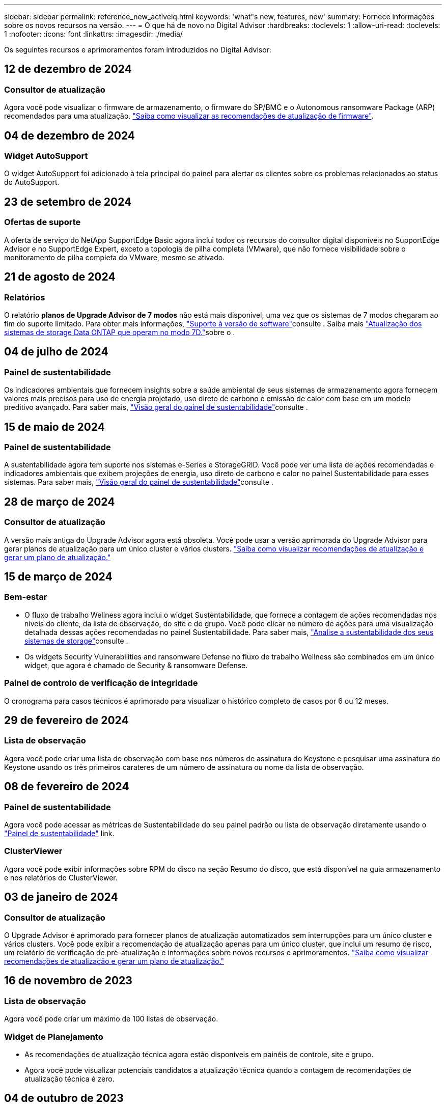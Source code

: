 ---
sidebar: sidebar 
permalink: reference_new_activeiq.html 
keywords: 'what"s new, features, new' 
summary: Fornece informações sobre os novos recursos na versão. 
---
= O que há de novo no Digital Advisor
:hardbreaks:
:toclevels: 1
:allow-uri-read: 
:toclevels: 1
:nofooter: 
:icons: font
:linkattrs: 
:imagesdir: ./media/


[role="lead"]
Os seguintes recursos e aprimoramentos foram introduzidos no Digital Advisor:



== 12 de dezembro de 2024



=== Consultor de atualização

Agora você pode visualizar o firmware de armazenamento, o firmware do SP/BMC e o Autonomous ransomware Package (ARP) recomendados para uma atualização. link:https://docs.netapp.com/us-en/active-iq/view-firmware-update-recommendations.html["Saiba como visualizar as recomendações de atualização de firmware"].



== 04 de dezembro de 2024



=== Widget AutoSupport

O widget AutoSupport foi adicionado à tela principal do painel para alertar os clientes sobre os problemas relacionados ao status do AutoSupport.



== 23 de setembro de 2024



=== Ofertas de suporte

A oferta de serviço do NetApp SupportEdge Basic agora inclui todos os recursos do consultor digital disponíveis no SupportEdge Advisor e no SupportEdge Expert, exceto a topologia de pilha completa (VMware), que não fornece visibilidade sobre o monitoramento de pilha completa do VMware, mesmo se ativado.



== 21 de agosto de 2024



=== Relatórios

O relatório *planos de Upgrade Advisor de 7 modos* não está mais disponível, uma vez que os sistemas de 7 modos chegaram ao fim do suporte limitado. Para obter mais informações, link:https://mysupport.netapp.com/site/info/version-support["Suporte à versão de software"^]consulte . Saiba mais link:https://docs.netapp.com/a/ontap/7-mode/8.2.1/Upgrade-And-Revert-Or-Downgrade-Guide-For-7-Mode.pdf["Atualização dos sistemas de storage Data ONTAP que operam no modo 7D."^]sobre o .



== 04 de julho de 2024



=== Painel de sustentabilidade

Os indicadores ambientais que fornecem insights sobre a saúde ambiental de seus sistemas de armazenamento agora fornecem valores mais precisos para uso de energia projetado, uso direto de carbono e emissão de calor com base em um modelo preditivo avançado. Para saber mais, link:https://docs.netapp.com/us-en/active-iq/BlueXP_sustainability_dashboard_overview.html["Visão geral do painel de sustentabilidade"]consulte .



== 15 de maio de 2024



=== Painel de sustentabilidade

A sustentabilidade agora tem suporte nos sistemas e-Series e StorageGRID. Você pode ver uma lista de ações recomendadas e indicadores ambientais que exibem projeções de energia, uso direto de carbono e calor no painel Sustentabilidade para esses sistemas. Para saber mais, link:https://docs.netapp.com/us-en/active-iq/BlueXP_sustainability_dashboard_overview.html["Visão geral do painel de sustentabilidade"^]consulte .



== 28 de março de 2024



=== Consultor de atualização

A versão mais antiga do Upgrade Advisor agora está obsoleta. Você pode usar a versão aprimorada do Upgrade Advisor para gerar planos de atualização para um único cluster e vários clusters. link:https://docs.netapp.com/us-en/active-iq/upgrade_advisor_overview.html["Saiba como visualizar recomendações de atualização e gerar um plano de atualização."]



== 15 de março de 2024



=== Bem-estar

* O fluxo de trabalho Wellness agora inclui o widget Sustentabilidade, que fornece a contagem de ações recomendadas nos níveis do cliente, da lista de observação, do site e do grupo. Você pode clicar no número de ações para uma visualização detalhada dessas ações recomendadas no painel Sustentabilidade. Para saber mais, link:https://docs.netapp.com/us-en/active-iq/learn_BlueXP_sustainability.html["Analise a sustentabilidade dos seus sistemas de storage"]consulte .
* Os widgets Security Vulnerabilities and ransomware Defense no fluxo de trabalho Wellness são combinados em um único widget, que agora é chamado de Security & ransomware Defense.




=== Painel de controlo de verificação de integridade

O cronograma para casos técnicos é aprimorado para visualizar o histórico completo de casos por 6 ou 12 meses.



== 29 de fevereiro de 2024



=== Lista de observação

Agora você pode criar uma lista de observação com base nos números de assinatura do Keystone e pesquisar uma assinatura do Keystone usando os três primeiros carateres de um número de assinatura ou nome da lista de observação.



== 08 de fevereiro de 2024



=== Painel de sustentabilidade

Agora você pode acessar as métricas de Sustentabilidade do seu painel padrão ou lista de observação diretamente usando o link:https://activeiq.netapp.com/redirect/sustainability["Painel de sustentabilidade"^] link.



=== ClusterViewer

Agora você pode exibir informações sobre RPM do disco na seção Resumo do disco, que está disponível na guia armazenamento e nos relatórios do ClusterViewer.



== 03 de janeiro de 2024



=== Consultor de atualização

O Upgrade Advisor é aprimorado para fornecer planos de atualização automatizados sem interrupções para um único cluster e vários clusters. Você pode exibir a recomendação de atualização apenas para um único cluster, que inclui um resumo de risco, um relatório de verificação de pré-atualização e informações sobre novos recursos e aprimoramentos. link:https://docs.netapp.com/us-en/active-iq/upgrade_advisor_overview.html["Saiba como visualizar recomendações de atualização e gerar um plano de atualização."]



== 16 de novembro de 2023



=== Lista de observação

Agora você pode criar um máximo de 100 listas de observação.



=== Widget de Planejamento

* As recomendações de atualização técnica agora estão disponíveis em painéis de controle, site e grupo.
* Agora você pode visualizar potenciais candidatos a atualização técnica quando a contagem de recomendações de atualização técnica é zero.




== 04 de outubro de 2023



=== Widget de Planejamento

As contagens de recomendações de atualização técnica estão incluídas no widget de Planejamento do painel de nível do cliente. Essas recomendações ajudam a Planejar atividades de atualização técnica de hardware quando o hardware ficar sem suporte ou estiver próximo ao fim do suporte.



== 27 de setembro de 2023



=== Consultor de atualização

* Você pode acessar a página Upgrade Advisor para sua lista de observação padrão usando o link:https://activeiq.netapp.com/redirect/upgrade-advisor["Consultor de atualização"^]link.
* O plano de atualização é otimizado para remover etapas de atualização redundantes e simplificar o plano de backout. As etapas comuns em todos os nós em um cluster são consolidadas e estão disponíveis na seção de informações gerais do plano de atualização. link:https://docs.netapp.com/us-en/active-iq/upgrade_advisor_overview.html["Saiba como gerar e visualizar o plano de atualização"].




== 16 de julho de 2023



=== Eficiência de storage

* O rótulo *eficiência de armazenamento*, que exibe a relação de eficiência, é renomeado para *redução de dados*.
* O rótulo *dados salvos pela eficiência de armazenamento* é renomeado para *economia de redução de dados*.
* A alternância *Poupança sem cópias Snapshot* é renomeada para *com cópias Snapshot*, juntamente com uma alteração na sua funcionalidade. link:https://docs.netapp.com/us-en/active-iq/reference_aiq_faq.html#storage-efficiency["Saiba mais"].




== 21 de junho de 2023



=== Painel de sustentabilidade

O dashboard de sustentabilidade fornece insights valiosos sobre a sustentabilidade ambiental do seu sistema de storage. Você pode visualizar as informações, como pontuação de sustentabilidade, porcentagem de mitigação de carbono, uso projetado de energia, carbono direto e calor. Você pode ajustar a porcentagem de mitigação de carbono para locais específicos. Você também pode visualizar a pontuação de sustentabilidade no nível do cluster. Com base no índice de sustentabilidade, você pode avaliar a eficiência geral do seu sistema de storage e alinhá-la às ações recomendadas da NetApp para aprimorar a sustentabilidade. link:https://docs.netapp.com/us-en/active-iq/learn_BlueXP_sustainability.html["Saiba mais"].



== 22 de fevereiro de 2023



=== Gráficos de desempenho

É possível exibir a média de operações de leitura, gravação e outras no gráfico de IOPS de volume.



=== Eficiência de storage

A eficiência de STORAGE DE SAN e nas está disponível em um nível de nó para sistemas ONTAP, incluindo AFF A-Series, AFF C190, All SAN Array e FAS500 executando o ONTAP 9.10 e posterior.



== 12 de janeiro de 2023



=== Relatórios de desempenho

Você pode visualizar a média de operações de leitura, gravação e outras em relatórios de desempenho em um nível de volume.



== 01 de novembro de 2022



=== Integração com o BlueXP 

O consultor digital da Active IQ está sendo alterado para consultor digital e agora está integrado ao BlueXP , console de gerenciamento unificado da NetApp para ambientes multinuvem híbridos. link:https://docs.netapp.com/us-en/active-iq/digital-advisor-integration-with-bluexp.html["Saiba mais"].



== 25 de agosto de 2022



=== Inventário

As informações de ativos da VMware sobre vCenters, hosts ESXi e máquinas virtuais agora estão incluídas nos detalhes do inventário, para fornecer verificações completas de inventário e interoperabilidade da pilha. link:https://docs.netapp.com/us-en/active-iq/task-integrating-with-cloud-insights-to-view-vm-details.html["Saiba como"].



=== Atualização multi-hop

Para algumas atualizações automatizadas sem interrupções (ANDU) para versões não adjacentes, você pode instalar a imagem de software para uma versão intermediária, bem como a versão de destino. O processo de atualização automatizada usa a imagem intermediária em segundo plano para concluir a atualização para a versão de destino. Por exemplo, se o cluster estiver executando 9,3 e você quiser atualizar para 9,7, você carregaria os pacotes de instalação do ONTAP para 9,5 e 9,7, em seguida, iniciaria ANDU para 9,7. Em seguida, o ONTAP atualiza automaticamente o cluster primeiro para 9,5 e depois para 9,7. Você deve esperar várias operações de aquisição/giveback e reinicializações relacionadas durante o processo.



== 14 de julho de 2022



=== Painel de verificação de integridade

* Agora você pode ver os detalhes técnicos do caso criados para sistemas Cloud Volumes ONTAP no Painel de Verificação de integridade.
* Novas guias de plataforma foram adicionadas para ajudá-lo a navegar facilmente entre os KPIs de diferentes plataformas.




=== Sistemas e-Series

Você pode visualizar a versão do sistema operacional SANtricity na versão recomendada e KPIs de verificação de integridade.



=== Bem-estar

Introduziu codificação de cores para identificar de forma rápida e fácil sistemas que não requerem atualizações de software ou versão de firmware.



=== Atualizar fluxo de trabalho

Agora você pode visualizar as recomendações de atualização para sistemas e-Series.



== 22 de junho de 2022



=== StorageGRID

O Gerenciamento do ciclo de vida das informações (ILM) para StorageGRID foi incluído no Visualizador DE GRADE.



=== Recomendações de nuvem

O fornece recomendações para workloads e seus respectivos volumes que podem ser movidos para o NetApp Cloud Volumes ONTAP, NetApp Cloud Volumes Service e NetApp Cloud Backup (antigo AltaVault) usando a replicação de dados do SnapMirror. link:https://docs.netapp.com/us-en/active-iq/task-informed-decisions-based-on-cloud-recommendations.html["Saiba como"].



=== Relatórios

* Agora você pode gerar relatórios usando os critérios definidos para um relatório já gerado.
* Agora você pode fazer 3 tentativas para tentar gerar relatórios com falha.
* O período de retenção dos relatórios gerados aumentou de 3 dias para 90 dias.




== 01 de junho de 2022



=== Inventário

* Agora você pode visualizar as informações do representante de vendas para sistemas no Inventário.
* Os sistemas Astra Control Centre já estão disponíveis em Inventory.




== 12 de maio de 2022



=== StorageGRID

Métricas de capacidade adicionais estão incluídas nos relatórios de capacidade e capacidade do StorageGRID.



=== ClusterViewer

O resumo do SnapMirror (proteção de dados) para clusters agora está incluído no ClusterViewer.



=== Atualizar fluxo de trabalho

Agora você pode usar o fluxo de trabalho de atualização para visualizar as recomendações de atualização e um resumo dos novos recursos disponíveis na versão de e-Series de destino.



=== Bem-estar

* Os Playbooks do Ansible foram aprimorados para reduzir os riscos de configuração de software.
* Os filtros foram consolidados nas ações e riscos de bem-estar.




== 07 de abril de 2022



=== Bem-estar

* A pontuação das principais recomendações para a versão mais recente do sistema operacional e os KPIs de "6 meses" para contratos de suporte e fim de suporte foi reduzida para se alinhar com a menor urgência de resolução.
* As principais recomendações para gerenciamento remoto e par de HA (configuração recomendada) foram atualizadas para incluir URLs no site de suporte da NetApp para autoatendimento do cliente.




== 31 de março de 2022



=== StorageGRID

Pode ver informações sobre inquilinos e baldes no Visualizador DE GRELHA.



== 24 de março de 2022



=== Painel de verificação de integridade

* Melhorias e correções de bugs para avaliação de Saúde Resumo Executivo PPT.
* Capacidade de gerar um plano de atualização de versão mínimo recomendado.
* Melhorias nos blocos de verificação de integridade para identificar o número de nós que exigem atenção para cada KPI.




=== StorageGRID

Pode visualizar os detalhes da configuração da grelha no Visualizador DE grelha.



=== BlueXP

Os usuários do BlueXP  agora podem abrir links de consultores digitais em novas guias, sempre que aplicável, semelhantes à funcionalidade existente no Consultor Digital.



== 12 de janeiro de 2022



=== Desvio Config

* Você pode clonar um modelo para fazer uma cópia do modelo original.
* Você pode compartilhar modelos dourados com outros usuários autorizados com apenas leitura ou acesso total a esses modelos. link:https://docs.netapp.com/us-en/active-iq/task_manage_template.html["Saiba como"].




== 15 de dezembro de 2021



=== Relatórios

* *Relatório do Visualizador de Cluster*: Este relatório fornece informações sobre um único cluster ou vários clusters em um nível de cliente e lista de observação. Você pode usar o relatório ClusterViewer para baixar todas as informações em um único arquivo. Você pode gerar esse relatório apenas para watchlist com até 100 nós.
* *Relatório de desempenho*: Este relatório fornece informações, no nível da lista de observação, sobre o desempenho de um cluster, nó, nível local (agregado) e volume em um único arquivo zip. Cada arquivo zip contém dados de desempenho para um único cluster, o que ajuda o usuário a analisar os dados de cada cluster. Você pode gerar esse relatório apenas para watchlist com até 100 nós.




=== Integração com sistemas e-Series

Pode visualizar os detalhes da capacidade e o gráfico de desempenho de um sistema e-series selecionado no Digital Advisor.



== 18 de novembro de 2021



=== Eficiência de storage

Você pode visualizar os detalhes da eficiência de storage dos nós mantidos e monitorados pelo NetApp Cloud Insights.



== 11 de novembro de 2021



=== Painel de verificação de integridade

* Ícones adicionados nos blocos de verificação de integridade que são aplicáveis apenas para sistemas com as ofertas de suporte do SupportEdge Advisor e do SupportEdge Expert. As melhorias foram feitas nas seções Software-Software Currency e firmware Currency recomendadas, Configuração recomendada e melhores práticas.
* Adicionado um banner de dados confidenciais para usuários internos e externos (clientes e parceiros) na tela Digital Advisor–Reports.




=== Widgets de bem-estar e atualização

Melhorado o painel com recomendações de atualização do e-Series e data acionada pelo risco adicionada à coluna no histórico de ações de bem-estar.



=== ClusterViewer

O módulo de visualização de pilha do ClusterViewer foi aprimorado para incluir o recurso Zoom in/Zoom out e Save Image.



=== Eficiência de storage

Você pode visualizar os detalhes de eficiência de storage de sistemas mantidos e monitorados pelo NetApp Cloud Insights.



== 14 de outubro de 2021



=== Inventário do Ansible

Agora é possível gerar arquivos de inventário do Ansible nos formatos de arquivo .yml e .ini no nível da região e do site. link:https://docs.netapp.com/us-en/active-iq/task_view_inventory_details.html["Saiba como"].



=== Relatório de dados inativos (IDR)

Na tela do FabricPool Advisor, você pode ativar o relatório de dados inativos (IDR) para monitorar agregados e gerar um manual do Ansible.



=== Relatório da linha de tempo de deriva

Você pode comparar os dados do AutoSupport dos últimos 90 dias e gerar um relatório de linha do tempo de deriva. link:https://docs.netapp.com/us-en/active-iq/task_generate_drift_timeline_report.html["Saiba como"].



=== Alternância de sistemas compatíveis

O painel de controlo de integridade foi melhorado com uma alternância para as guias SO mínimo e SO mais recente para que possa visualizar os sistemas, que estão em conformidade e não estão em conformidade com os requisitos mínimos da versão recomendada e mais recente.



=== Resumo das principais recomendações

No painel Verificação de integridade, você pode visualizar um resumo das 5 principais recomendações gerais.



=== Guias para plataformas NetApp Cloud Volumes ONTAP e e-Series

O painel de verificação de integridade foi aprimorado com as guias Cloud Volumes ONTAP ** e e-Series para que você possa visualizar os KPIs de verificação de integridade e os detalhes dessas plataformas.

Uma guia para 'ONTAP' também foi adicionada juntamente com as outras plataformas, que agora estão ativadas.



=== Capacidade

Você pode visualizar os detalhes de capacidade sobre os sistemas NetApp Cloud Volumes ONTAP no consultor digital.



=== Relatórios

O cronograma dos relatórios foi estendido para 12 meses. Você também receberá uma notificação quando o relatório de agendamento estiver prestes a expirar.



== 30 de setembro de 2021



=== Versão qualificada pelo cliente

A versão qualificada do cliente ajuda um gerente de conta de suporte (SAM) a gerenciar uma parte da base de instalação de seus clientes, que hospeda aplicativos que exigem:

* Uma versão anterior e às vezes não suportada do ONTAP
* Ou a base de instalação de um cliente testada e certificada para usar uma determinada versão do sistema operacional.




=== Fluxo de trabalho do caso técnico

Tanto no painel quanto no painel de instrumentos, melhorias gráficas foram feitas no gráfico de dados e no gráfico de linhas. Você também tem uma opção para exibir esses dados em um gráfico de barras. Na janela de gráfico de linha, você pode visualizar, selecionar e desmarcar gráficos para casos abertos, fechados e totais em ambas as interfaces de usuário.



=== Gráficos de desempenho

Agora você pode fazer o download dos gráficos de desempenho em formato PNG e JPG, além do formato CSV.



=== Controladores de fim de suporte (EOS) além de 12 meses

O Painel de controlo da verificação do estado foi melhorado com um separador que apresenta controladores com uma EOS superior a 12 meses.



== 16 de setembro de 2021



=== Bem-estar

* O widget ransomware Defense agora faz parte do fluxo de trabalho Wellness em vez de um widget autônomo.
* No e-mail de revisão de bem-estar, você encontrará informações sobre a defesa contra ransomware em vez de renovações.




=== Capacidade

Você pode visualizar os detalhes de capacidade sobre os sistemas NetApp ONTAP Select no Consultor Digital.



=== ClusterViewer

Você pode visualizar as falhas de cabeamento e outros erros na guia visualização do ClusterViewer.



== 06 de setembro de 2021



=== StorageGRID

* Exibir AutoSupport: Exibir os logs do AutoSupport para o StorageGRID e os nós subjacentes.
* Detalhes do dispositivo StorageGRID: Veja detalhes do dispositivo StorageGRID, como o tipo de nó, modelo do dispositivo, tamanho da unidade, tipo de unidade, modo RAID e assim por diante na seção Visualizador DE GRADE - Inventário de GRADE.
* Renovações: Veja a lista de grades e nós subjacentes que devem ser renovadas.
* E-series SANtricity risks: Veja os riscos do SANtricity da série e para os nós subjacentes na seção Painel de GRADE - bem-estar.




=== Previsão capacidade

O widget Capacity Forecast foi atualizado com um algoritmo melhorado que melhor conta para reconfigurações do sistema. link:https://docs.netapp.com/us-en/active-iq/reference_aiq_faq.html#capacity["Saiba mais"].



== 26 de agosto de 2021



=== Aplicativo móvel do Digital Advisor

Agora você pode ativar a autenticação biométrica no aplicativo móvel Digital Advisor. As opções disponíveis para autenticação variam, dependendo das funcionalidades suportadas pelo seu telemóvel.

Baixe o aplicativo para saber mais: link:https://play.google.com/store/apps/details?id=com.netapp.myautosupport["Aplicação móvel Digital Advisor (Android)"^] link:https://apps.apple.com/us/app/active-iq/id1230542480["Aplicativo Digital Advisor Mobile (iOS)"^]



=== Bem-estar

O widget de bem-estar foi aprimorado com o atributo ransomware Defense. Agora você pode visualizar os riscos e as ações corretivas associadas à detecção, prevenção e recuperação de ransomware.



== 16 de agosto de 2021



=== Revisão de bem-estar

Agora você pode gerar o relatório sob demanda. Além disso, você pode baixar o último relatório agendado na tela Wellness Review Subscription (assinatura de Revisão de bem-estar).



=== Inventário

Na guia Inventário de Grade, agora você pode visualizar os detalhes do nó com base no nível do site em um formato expansível e dobrável.



=== Sinalizador de cluster de modelo misto

Nos clusters com modelos de hardware misto, a versão do sistema operacional aplicada no cluster é aquela que todos os nós podem usar. Como resultado, a versão do sistema operacional de alguns nós de modelos de hardware mais recentes pode ser downrev de onde eles devem estar. Para tornar esses clusters de modelos mistos mais visíveis, aplicamos um ícone de "modelo misto".



=== Configuração recomendada/integridade da máquina virtual de storage (SVM): Resumo em nível de volume

Ao clicar na caixa azul "Resumo de volume" na tabela SVM, um "pop-out" exibe informações detalhadas sobre os volumes que estão hospedados ou anexados ao número de série específico ou nó físico.



== 12 de julho de 2021



=== Firmware do sistema

Agora você pode ver informações sobre o firmware do sistema que é fornecido juntamente com as versões principais e de patch do ONTAP. Pode aceder a esta funcionalidade a partir do menu ligações rápidas.



=== Painel de verificação de integridade

* O Painel de Verificação de integridade foi aprimorado para incluir um banner azul notificando os usuários de que os sistemas que não são suportados pelo SupportEdge Advisor e pelo SupportEdge Expert não serão fatorados durante o cálculo da pontuação de integridade.
* O widget Configuração recomendada foi aprimorado para fornecer uma análise detalhada das verificações com falha para sua VM de storage (SVM) e permite que você execute as ações corretivas recomendadas para cada risco.
* A versão recomendada do ONTAP de destino é agora a mesma para todos os nós em um cluster configurado com diferentes modelos de hardware. A versão de destino é suportada em todos os nós.
* Agora, você pode estender a linha do tempo EOS para controladores, discos e gavetas por meio da compra de um PVR. As datas do PVR e os detalhes da extensão, quando adquiridos, são visíveis no widget de fim de suporte. Os detalhes do PVR também são fornecidos como parte do relatório da EOSL.




=== Inventário

Você pode exibir as datas de término dos contratos de suporte para hardware, software e discos não retornáveis na página de inventário detalhado.



=== Atualização da oferta de suporte

* A interface do utilizador foi melhorada para apresentar a oferta de suporte específica à qual está inscrito no Digital Advisor.
* Agora você pode fazer uma solicitação para atualizar sua assinatura de oferta de suporte a partir do painel do sistema para acessar mais recursos. link:https://docs.netapp.com/us-en/active-iq/task_upgrade_support_offering.html["Saiba como"].




== 25 de junho de 2021



=== Widget do Keystone Subscription

* Se você optou pelo Coletor ONTAP para obter dados sobre seu uso de capacidade, poderá visualizar os detalhes de seus compartilhamentos de arquivos e discos nas guias compartilhamentos e discos. Você pode economizar espaço de armazenamento identificando aqueles que se aproximam da capacidade comprometida.
* O uso da capacidade, mostrado no painel Keystone - utilização da capacidade e usado para cobrança, agora é baseado na capacidade lógica.




== 17 de junho de 2021



=== Relatórios

Agora você pode gerar relatórios agregados de performance de volume para todos os volumes em uma VM de storage para qualquer dia, semana ou mês.



=== Email de revisão de bem-estar

O e-mail de revisão de bem-estar foi aprimorado para incluir informações sobre o suporte e direitos das ações de verificação de integridade e atualização.



=== Atualizar fluxo de trabalho

* A interface do utilizador foi melhorada para lhe fornecer uma vista de tabela das informações.
* Agora você pode exibir informações sobre o fim do suporte da versão do ONTAP na tela Detalhes da atualização.




=== Desvio Config

* O Config Drift agora oferece suporte a mais de 200 seções do AutoSupport para criar modelos dourados e gerar relatórios de deriva em clientes, sites, grupos, listas de observação, cluster e host.
* O desvio de configuração permite atenuar desvios usando playbooks do Ansible que estão incluídos na carga útil do relatório de desvio de configuração.




=== Painel de verificação de integridade

Esse recurso foi aprimorado para comparar sua VM de storage (SVM) com um catálogo predefinido de riscos, a fim de avaliar lacunas e recomendar as ações corretivas associadas.



== 09 de junho de 2021



=== Painel de verificação de integridade

Agora você pode ver o número de sistemas com base nos quais a pontuação de integridade é calculada. Esse aprimoramento é aplicável a todos os atributos do Painel de Verificação de integridade.



== 20 de maio de 2021



=== Drift Chat para solicitações de adição de capacidade

Para obter assistência em tempo real em suas solicitações de adição de capacidade, converse com um vendedor diretamente do seu painel. link:https://docs.netapp.com/us-en/active-iq/task_identify_capacity_system.html["Saiba como"].



== 29 de abril de 2021



=== Proteja-se contra hackers e ataques

* Veja como proteger seus sistemas contra hackers e ataques de ransomware. link:https://docs.netapp.com/us-en/active-iq/task_increase_protection_against_hackers_and_Ransomware_attacks.html["Saiba como"].
* Você pode evitar o tempo de inatividade e possível perda de dados. link:https://docs.netapp.com/us-en/active-iq/task_avoid_the_downtime_and_possible_data_loss.html["Saiba como"].
* Saiba como evitar um enchimento de volume para evitar uma interrupção. link:https://docs.netapp.com/us-en/active-iq/task_avoid_a_volume_filling_up_to_prevent_an_outage.html["Saiba como"].




== 07 de abril de 2021



=== Lista de observação

Quando você acessa o Digital Advisor pela primeira vez, agora você deve criar uma lista de observação em vez de um painel. Você também pode exibir o painel de diferentes listas de observação, editar os detalhes de uma lista de observação existente e excluir uma lista de observação.



== 24 de fevereiro de 2021



=== Desvio Config

Esta versão fornece a seguinte funcionalidade:

* Capacidade de editar atributos durante a criação do modelo.
* Agrupamento de seções AutoSupport.
* Gere ou programe um relatório de desvio de configuração em cliente, site, grupo, lista de observação, cluster e nome do host. link:https://docs.netapp.com/us-en/active-iq/task_compare_config_drift_template.html["Saiba como"].




=== Relatórios

Você pode gerar ou programar relatórios de capacidade e eficiência para visualizar informações detalhadas sobre a economia de capacidade e eficiência de storage do seu sistema.



== 10 de fevereiro de 2021



=== StorageGRID

O Painel do StorageGRID é ativado usando a estrutura da API NextGen.

Você pode usar o Painel do StorageGRID para visualizar informações no nível de Lista de observação, Cliente, Grupo e Site.

Esta versão fornece a seguinte funcionalidade:

* *Widget de inventário:* Veja o inventário dos sistemas StorageGRID disponíveis no nível selecionado.
* *Widget de bem-estar:* Veja todos os riscos e ações, incluindo os relacionados ao StorageGRID se eles são aplicáveis com base nas regras de ARS existentes para os sistemas disponíveis.
* *Widget de Planejamento:*
+
** *Adição de capacidade:* para quaisquer locais DE REDE que estejam excedendo o limite de 70% da capacidade existente, você será notificado. Você tem a opção de adicionar capacidade para os StorageGRIDs no local, para os próximos 1, 3 e 6 meses, se o limite de capacidade for provavelmente superior a 70%.
** *Renovações:* para quaisquer sistemas StorageGRID para os quais o contrato de licença tenha expirado ou esteja prestes a expirar nos próximos 6 meses, você será notificado. Você pode selecionar um ou mais sistemas para solicitar a renovação à equipe de suporte da NetApp.


* *Painel de GRADE:* o painel DE GRADE fornece detalhes de bem-estar, Planejamento e configuração para a GRADE selecionada.
* *Widget de configuração:* fornece detalhes básicos do StorageGRID selecionado no widget, como Nome DA GRADE, Nome do host, número de série, modelo, versão do sistema operacional, Nome do cliente, localização enviada e Detalhes de Contato.
* * Visualizador DE GRADE:* a partir do widget *Configuração*, você pode visualizar a configuração DA GRADE em detalhes clicando no link *Visualizador DE GRADE*. A partir do widget *Configuração*, você pode baixar os Detalhes do Site e os Detalhes da capacidade do StorageGRID selecionado clicando no botão *Download* na tela *Visualizador de Grade*.
* *Detalhes do site:* esta guia fornece o Resumo de Grade e os nós de armazenamento disponíveis para cada site.
* * Resumo DA GRADE: * Contém informações básicas, como tipo de licença, capacidade da licença, número de nós instalados, termo de suporte (data de término do contrato de licença), nó de administrador principal e local principal do nó de administração principal. Esta guia também fornece o nome do Site e o número de nós de storage marcados sob o site correspondente. Nesta versão, você pode exibir a lista de nomes de nós clicando no hiperlink disponível para visualização de nós de storage para o site correspondente.
* *Guia Detalhes da capacidade:* fornece os detalhes do nível da Grade e da capacidade do Site configurados para a GRADE. Os detalhes da capacidade, como capacidade de armazenamento instalada, capacidade de armazenamento disponível, capacidade de armazenamento total utilizada e capacidade utilizada para dados e metadados. Esses detalhes estão disponíveis nos níveis Grade e Site.




=== Consultor da FabricPool

O botão dados de categorias foi adicionado ao painel do FabricPool e permite categorizar dados em camadas de storage de objetos de baixo custo usando o NetApp BlueXP .



=== Workloads prontos para a nuvem

Você pode visualizar os diferentes tipos de workloads que estão disponíveis no sistema de storage e identificar os workloads que estão prontos para a nuvem.



== 21 de dezembro de 2020



=== Painel de verificação de integridade

Os seguintes widgets foram adicionados ao painel:

* Software recomendado: Este widget fornece uma lista consolidada de todas as atualizações de software e firmware e recomendações de moeda.
* Perda de sinal: Este widget fornece pontuações e informações sobre os sistemas, que pararam de enviar dados AutoSupport por algum motivo. Ele fornece informações se nenhum dado AutoSupport foi recebido de um nome de host dentro de um período de 7 dias.




== 12 de novembro de 2020



=== Integração de dados usando APIs

Você pode usar as APIs do Digital Advisor para extrair dados de interesse e integrá-los diretamente ao fluxo de trabalho da sua empresa. link:https://docs.netapp.com/us-en/active-iq/concept_overview_API_service.html["Saiba mais"].



=== Wellness - widget de upgrades

As guias Supervisor de risco aprimorado e Supervisor de Atualização permitem visualizar todos os riscos do sistema e ajudá-lo a Planejar uma atualização para mitigar todos os riscos.



=== Painel de verificação de integridade

O widget Configuração recomendada foi adicionado ao painel e fornece um resumo sobre o número de sistemas monitorados quanto a riscos de gerenciamento remoto, peças sobressalentes e falhas de unidades e riscos de par de HA.



=== Consultor da FabricPool

Você pode reduzir o espaço físico do storage e os custos associados monitorando seus clusters, que foram classificados em quatro categorias: Dados de camada local inativa (agregados), dados de volume inativos, dados em categorias e aqueles que não estão habilitados para IDR.



=== Localização em chinês simplificado e japonês

O Digital Advisor está agora disponível em três idiomas - chinês, inglês e japonês.



=== Relatórios

Você pode gerar ou programar relatórios do ClusterViewer para exibir informações detalhadas sobre a configuração física e lógica de seus sistemas. link:https://docs.netapp.com/us-en/active-iq/task_generate_reports.html["Saiba como"].



== 15 de outubro de 2020



=== Painel de verificação de integridade

O Painel de verificação de integridade do Digital Advisor fornece uma revisão pontual do seu ambiente geral. Com base no índice de verificação de integridade, você pode alinhar os sistemas de storage às práticas recomendadas da NetApp para facilitar o Planejamento a longo prazo e melhorar a integridade da base instalada.



=== Desvio Config

Esse recurso permite comparar as configurações do sistema e do cluster e detetar desvios de configuração em tempo quase real. link:https://docs.netapp.com/us-en/active-iq/task_add_config_drift_template.html["Saiba como adicionar um modelo de deriva de configuração"].



=== AutoSupport

Pode visualizar os seus dados do AutoSupport e rever os detalhes.



=== Subscrição de revisão de bem-estar

Você pode se inscrever para receber notificações mensais por e-mail que resumem o status de bem-estar dos sistemas, que estão se aproximando das datas de renovação e exigem um upgrade para os produtos NetApp na sua base instalada. link:https://docs.netapp.com/us-en/active-iq/task_subscribe_to_wellness_review_email.html["Inscreva-se agora"].



=== Relatórios

Você pode usar o recurso relatórios para gerar relatórios imediatamente ou agendar um relatório para ser gerado semanalmente ou mensalmente. link:https://docs.netapp.com/us-en/active-iq/task_generate_reports.html["Saiba como"].



=== Carregamento manual do AutoSupport

O carregamento manual do AutoSupport foi melhorado para melhorar a experiência do utilizador. Foi fornecida uma coluna adicional para comentários sobre o estado de carregamento.



=== Widget do Keystone Subscription

Você pode monitorar a capacidade de storage com compromisso, consumo e sobrecarga do seu Serviço de assinatura NetApp Keystone.



== 30 de setembro de 2020



=== Firmware do AFF e do FAS usando o Playbook do Ansible

A documentação foi aprimorada para incluir informações sobre download, instalação e execução do pacote de automação ansible do firmware AFF e FAS.

link:https://docs.netapp.com/us-en/active-iq/task_update_AFF_FAS_firmware.html["Saiba como atualizar o firmware do AFF e do FAS usando o Playbook do Ansible"].



== 18 de agosto de 2020



=== Desempenho

Os gráficos de desempenho foram melhorados para permitir-lhe avaliar o desempenho do volume. Você pode navegar e alternar entre a guia nó, a guia cluster, a guia nível local e a guia volume na mesma tela. link:https://docs.netapp.com/us-en/active-iq/task_view_performance_graphs.html["Saiba como"].



=== Firmware do AFF e do FAS usando o Playbook do Ansible

O ecrã de firmware AFF e FAS foi melhorado para proporcionar uma melhor experiência ao utilizador.



== 17 de julho de 2020



=== Desempenho

Os gráficos de desempenho foram aprimorados para permitir que você avalie o desempenho do nível local. Você pode navegar e alternar entre a guia nó, a guia cluster e a guia nível local na mesma tela.



=== Bem-estar

Os atributos de bem-estar foram aprimorados para visualizar todos os sistemas afetados sem ter que detalhar as ações e os riscos.



== 19 de junho de 2020



=== Gerar relatório para inventário

Agora você pode gerar relatório da lista de observação selecionada e enviar e-mails para um máximo de 5 destinatários. link:https://docs.netapp.com/us-en/active-iq/task_view_inventory_details.html["Saiba como"].



=== Desempenho

Os gráficos de desempenho foram aprimorados para permitir que você avalie o desempenho do cluster de seu sistema de armazenamento. Você pode navegar e alternar entre a guia nó e a guia cluster na mesma tela.



=== Eficiência de storage

O widget de eficiência de storage foi aprimorado para permitir que você visualize a taxa de eficiência de storage e a economia no nível do cluster. Você pode navegar e alternar entre a guia nó e a guia cluster na mesma tela.



=== Atualize a página inicial predefinida

Agora você pode fornecer seus comentários e nos informar o motivo pelo qual você está atualizando a tela padrão da página inicial do Digital Advisor.



=== Atualize para o widget de inventário

O widget de inventário foi aprimorado para melhorar a experiência do usuário, fornecendo formatos de data fáceis de usar, colunas adicionais para suporte ao final da plataforma e suporte ao final da versão.



== 19 de maio de 2020



=== Defina a página inicial padrão

Agora você pode definir a tela inicial padrão para o Digital Advisor. Você pode configurá-lo para Digital Advisor ou Classic.



=== Eficiência de storage

Você pode visualizar a taxa de eficiência de storage e a economia do seu sistema de storage com e sem cópias Snapshot para sistemas AFF, sistemas que não são AFF ou ambos. Você pode visualizar as informações de eficiência de storage em um nível de nó. link:https://docs.netapp.com/us-en/active-iq/task_analyze_storage_efficiency.html["Saiba como"].



=== Desempenho

Os gráficos de desempenho permitem avaliar o desempenho dos seus dispositivos de armazenamento em diferentes áreas significativas.



=== Atualizações de firmware do AFF e do FAS com o Playbook do Ansible

Atualize o firmware do AFF e do FAS usando o Ansible no seu sistema de storage para reduzir os riscos identificados e manter seu sistema de storage atualizado.



=== Desativar a funcionalidade de pontuação de bem-estar

O recurso de pontuação de bem-estar está sendo temporariamente desativado para melhorar o algoritmo de pontuação e simplificar a experiência geral.



== 02 de abril de 2020



=== Vídeo de visão geral de integração

O vídeo de integração ajuda os usuários a se familiarizarem rapidamente com as opções e recursos do Digital Advisor.



=== Pontuação de bem-estar

A pontuação de bem-estar fornece aos clientes uma pontuação consolidada de sua base instalada com base no número de altos riscos e nos contratos expirados. A pontuação pode ser boa, média ou ruim.



=== Resumo do risco

O resumo do risco fornece informações detalhadas sobre o risco, o impactos do risco, as ações corretivas.



=== Apoio para reconhecer e desconsiderar riscos

Fornece a opção de reconhecer um risco se você quiser mitigar ou não conseguir mitigar o risco.



== 19 de março de 2020



=== Atualizar fluxo de trabalho

Você pode usar o fluxo de trabalho de atualização para visualizar as recomendações de atualização e um resumo dos novos recursos disponíveis na versão de destino do ONTAP. link:https://docs.netapp.com/us-en/active-iq/task_view_upgrade.html["Saiba como"].



=== Insights valiosos

Você pode ver o resumo dos benefícios recebidos por meio do Digital Advisor e do seu contrato de suporte. Para sistemas selecionados, o relatório de valor consolida os benefícios do último ano. link:https://docs.netapp.com/us-en/active-iq/task_view_valuable_insight_widget.html["Veja agora"].



=== Aprofunda os detalhes

Fornece informações mais profundas, que é uma maneira poderosa de aprofundar os dados e obter insights imediatos sobre a composição de informações agregadas, conforme necessário.



=== Adições de capacidade

Você pode identificar proativamente sistemas que excederam a capacidade ou que estão chegando a 90% da capacidade e enviar uma solicitação para aumentar a capacidade.



== 29 de fevereiro de 2020



=== Interfaces de usuário aprimoradas

Os painéis mais recentes do Digital Advisor oferecem uma experiência personalizada. Permite uma navegação suave e perfeita, com a sua intuitividade, em diferentes painéis, widgets e ecrãs. Ele fornece uma experiência tudo-em-um. Ele comunica comparações, relacionamentos e tendências. Ele fornece insights que ajudam a detetar e validar relacionamentos importantes e diferenças significativas com base nos dados apresentados por diferentes painéis.



=== Painéis personalizáveis

Ajuda você a monitorar seus sistemas rapidamente, fornecendo insights e análises importantes sobre seus dados em uma ou mais páginas ou telas. Você também pode criar até 10 dashboards e tomar decisões de negócios eficazes.

link:https://docs.netapp.com/us-en/active-iq/concept_overview_dashboard.html["Saiba mais"].



=== Reduza os riscos usando o Active IQ Unified Manager

Você pode visualizar os riscos e corrigi-los usando o Active IQ Unified Manager. link:https://docs.netapp.com/us-en/active-iq/task_view_risks_remediated_unified_manager.html["Saiba como"].



=== Bem-estar

Fornece informações detalhadas sobre o status do seu sistema de armazenamento que é classificado nos seguintes widgets 6:

* Desempenho e eficiência
* Disponibilidade e proteção
* Capacidade
* Configuração
* Segurança
* Renovações


link:https://docs.netapp.com/us-en/active-iq/concept_overview_wellness.html["Analise atributos de bem-estar"]Consulte para obter mais detalhes.



=== Pesquisa mais inteligente e rápida

Permite pesquisar parâmetros, como número de série, ID do sistema, nome do host, nome do site, nome do grupo e nome do cluster usando a exibição de sistema único. Você também pode pesquisar por grupo de sistemas, além disso, você pode pesquisar por nome de um cliente, nome do site ou nome de grupo por grupo de sistemas.
